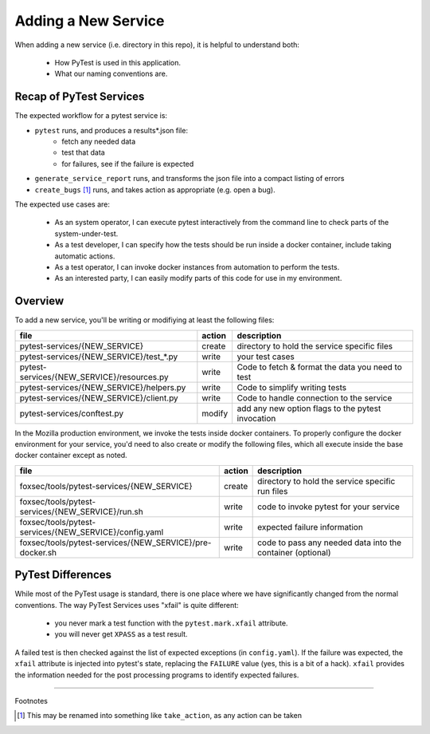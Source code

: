 Adding a New Service
====================

When adding a new service (i.e. directory in this repo), it is helpful to
understand both:

  - How PyTest is used in this application.
  - What our naming conventions are.

Recap of PyTest Services
------------------------

The expected workflow for a pytest service is:

-   ``pytest`` runs, and produces a results*.json file:
      - fetch any needed data
      - test that data
      - for failures, see if the failure is expected
-   ``generate_service_report`` runs, and transforms the json file into a compact
    listing of errors
-   ``create_bugs`` [#create_bugs]_ runs, and takes action as appropriate (e.g.
    open a bug).

The expected use cases are:

  - As an system operator, I can execute pytest interactively from the command
    line to check parts of the system-under-test.

  - As a test developer, I can specify how the tests should be run inside a
    docker container, include taking automatic actions.

  - As a test operator, I can invoke docker instances from automation to perform
    the tests.

  - As an interested party, I can easily modify parts of this code for use in my
    environment.

Overview
--------

To add a new service, you'll be writing or modifiying at least the following
files:

+----------------------------------------------------------+--------+------------------------------------------------------------+
|file                                                      | action | description                                                |
+==========================================================+========+============================================================+
| pytest-services/{NEW_SERVICE}                            | create | directory to hold the service specific files               |
+----------------------------------------------------------+--------+------------------------------------------------------------+
| pytest-services/{NEW_SERVICE}/test_*.py                  | write  | your test cases                                            |
+----------------------------------------------------------+--------+------------------------------------------------------------+
| pytest-services/{NEW_SERVICE}/resources.py               | write  | Code to fetch & format the data you need to test           |
+----------------------------------------------------------+--------+------------------------------------------------------------+
| pytest-services/{NEW_SERVICE}/helpers.py                 | write  | Code to simplify writing tests                             |
+----------------------------------------------------------+--------+------------------------------------------------------------+
| pytest-services/{NEW_SERVICE}/client.py                  | write  | Code to handle connection to the service                   |
+----------------------------------------------------------+--------+------------------------------------------------------------+
| pytest-services/conftest.py                              | modify | add any new option flags to the pytest invocation          |
+----------------------------------------------------------+--------+------------------------------------------------------------+

In the Mozilla production environment, we invoke the tests inside docker
containers. To properly configure the docker environment for your service, you'd
need to also create or modify the following files, which all execute inside the
base docker container except as noted.

+----------------------------------------------------------+--------+------------------------------------------------------------+
|file                                                      | action | description                                                |
+==========================================================+========+============================================================+
|foxsec/tools/pytest-services/{NEW_SERVICE}                | create | directory to hold the service specific run files           |
+----------------------------------------------------------+--------+------------------------------------------------------------+
|foxsec/tools/pytest-services/{NEW_SERVICE}/run.sh         | write  | code to invoke pytest for your service                     |
+----------------------------------------------------------+--------+------------------------------------------------------------+
|foxsec/tools/pytest-services/{NEW_SERVICE}/config.yaml    | write  | expected failure information                               |
+----------------------------------------------------------+--------+------------------------------------------------------------+
|foxsec/tools/pytest-services/{NEW_SERVICE}/pre-docker.sh  | write  | code to pass any needed data into the container (optional) |
+----------------------------------------------------------+--------+------------------------------------------------------------+


PyTest Differences
------------------

While most of the PyTest usage is standard, there is one place where we have
significantly changed from the normal conventions. The way PyTest Services uses
"xfail" is quite different:

  - you never mark a test function with the ``pytest.mark.xfail`` attribute.
  - you will never get ``XPASS`` as a test result.

A failed test is then checked against the list of expected exceptions (in
``config.yaml``). If the failure was expected, the ``xfail`` attribute is
injected into pytest's state, replacing the ``FAILURE`` value (yes, this is a
bit of a hack). ``xfail`` provides the information needed for the post
processing programs to identify expected failures.


-----------------

Footnotes

.. [#create_bugs] This may be renamed into something like ``take_action``, as any
    action can be taken
